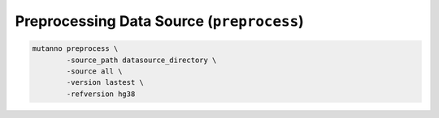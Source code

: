 Preprocessing Data Source  (``preprocess``)
===========================================

.. code::

   mutanno preprocess \
           -source_path datasource_directory \
           -source all \
           -version lastest \
           -refversion hg38


